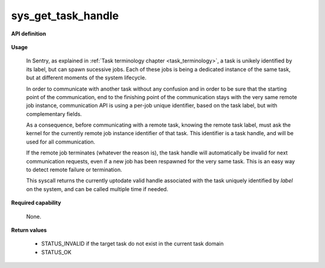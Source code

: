 sys_get_task_handle
"""""""""""""""""""
.. _uapi_task_handle:

**API definition**

   .. code-block:: rust
      :caption: Rust UAPI for get_task_handle syscall

      mod uapi {
         fn get_task_handle(label: u32) -> Status
      }

   .. code-block:: c
      :caption: C UAPI for get_task_handle syscall

      enum Status sys_get_task_handle(uint32_t label);

**Usage**

   In Sentry, as explained in :ref:`Task terminology chapter <task_terminology>`, a task
   is unikely identified by its label, but can spawn sucessive jobs. Each of these jobs
   is being a dedicated instance of the same task, but at different moments of the
   system lifecycle.

   In order to communicate with another task without any confusion and in order to be
   sure that the starting point of the communication, end to the finishing point of the
   communication stays with the very same remote job instance, communication API is
   using a per-job unique identifier, based on the task label, but with complementary fields.

   As a consequence, before communicating with a remote task, knowing the
   remote task label, must ask the kernel for the currently remote job instance
   identifier of that task. This identifier is a task handle, and will be used for
   all communication.

   If the remote job terminates (whatever the reason is), the task handle will
   automatically be invalid for next communication requests, even if a new job has been
   respawned for the very same task. This is an easy way to detect remote failure or
   termination.

   This syscall returns the currently uptodate valid handle associated with the task
   uniquely identified by `label` on the system, and can be called multiple time if needed.

   .. code-block:: C
      :linenos:
      :caption: sample bare usage of sys_get_handle

      uint32_t my_peer_label=0xbabe;
      taskh_t my_peer_handle;
      if (sys_get_handle(my_peer_label) != STATUS_OK) {
         // [...]
      }
      copy_to_user(&my_peer_handle, sizeof(taskh_t));
      sys_send_signal(my_peer_handle, SIGNAL_POLL);

**Required capability**

   None.

**Return values**

   * STATUS_INVALID if the target task do not exist in the current task domain
   * STATUS_OK
